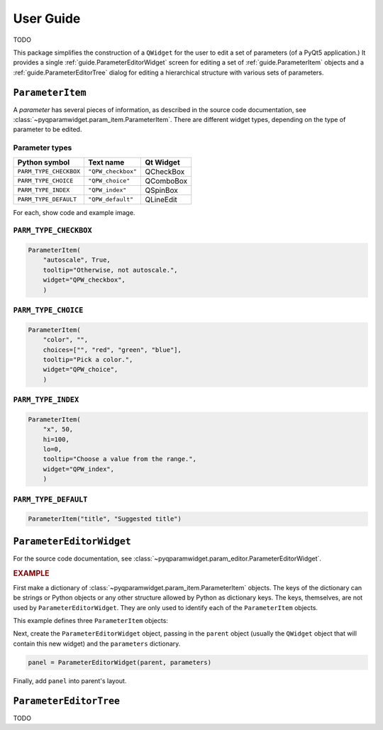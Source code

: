 ===========
User Guide
===========

TODO

This package simplifies the construction of a ``QWidget`` for the user to edit a
set of parameters (of a PyQt5 application.)  It provides a single
:ref:`guide.ParameterEditorWidget` screen for editing a set of
:ref:`guide.ParameterItem` objects and a :ref:`guide.ParameterEditorTree`
dialog for editing a hierarchical structure with various sets of parameters.

.. _guide.ParameterItem:

``ParameterItem``
==========================

A *parameter* has several pieces of information, as described in the source code
documentation, see :class:`~pyqparamwidget.param_item.ParameterItem`. There are
different widget types, depending on the type of parameter to be edited.

Parameter types
----------------------

======================  ==================  =========
Python symbol           Text name           Qt Widget
======================  ==================  =========
``PARM_TYPE_CHECKBOX``  ``"QPW_checkbox"``  QCheckBox
``PARM_TYPE_CHOICE``    ``"QPW_choice"``    QComboBox
``PARM_TYPE_INDEX``     ``"QPW_index"``     QSpinBox
``PARM_TYPE_DEFAULT``   ``"QPW_default"``   QLineEdit
======================  ==================  =========

For each, show code and example image.

``PARM_TYPE_CHECKBOX``
------------------------------------

.. code-block:: python

    ParameterItem(
        "autoscale", True,
        tooltip="Otherwise, not autoscale.",
        widget="QPW_checkbox",
        )

``PARM_TYPE_CHOICE``
------------------------------------

.. code-block:: python

    ParameterItem(
        "color", "",
        choices=["", "red", "green", "blue"],
        tooltip="Pick a color.",
        widget="QPW_choice",
        )

``PARM_TYPE_INDEX``
------------------------------------

.. code-block:: python

    ParameterItem(
        "x", 50,
        hi=100,
        lo=0,
        tooltip="Choose a value from the range.",
        widget="QPW_index",
        )

``PARM_TYPE_DEFAULT``
------------------------------------

.. code-block:: python

    ParameterItem("title", "Suggested title")

.. _guide.ParameterEditorWidget:

``ParameterEditorWidget``
==================================

For the source code documentation, see 
:class:`~pyqparamwidget.param_editor.ParameterEditorWidget`.

.. rubric:: EXAMPLE

First make a dictionary of 
:class:`~pyqparamwidget.param_item.ParameterItem` objects.
The keys of the dictionary can be strings or Python objects or 
any other structure allowed by Python as dictionary keys.  The
keys, themselves, are not used by ``ParameterEditorWidget``.  They
are only used to identify each of the ``ParameterItem`` objects.

This example defines three ``ParameterItem`` objects:

.. code-block:: python
    :linenos:

    parameters = {
        "title": ParameterItem("title", "Suggested title"),
        "color": ParameterItem(
                "color", "",
                choices=["", "red", "green", "blue"],
                tooltip="Pick a color.",
                widget="QPW_choice",
                ),
        "autoscale": ParameterItem(
                "autoscale", True,
                tooltip="Otherwise, not autoscale.",
                widget="QPW_checkbox",
                ),

    }

Next, create the ``ParameterEditorWidget`` object, passing in the ``parent``
object (usually the ``QWidget`` object that will contain this new widget) and
the ``parameters`` dictionary.

.. code-block:: python

    panel = ParameterEditorWidget(parent, parameters)

Finally, add ``panel`` into parent's layout.

.. _guide.ParameterEditorTree:

``ParameterEditorTree``
==================================

TODO
